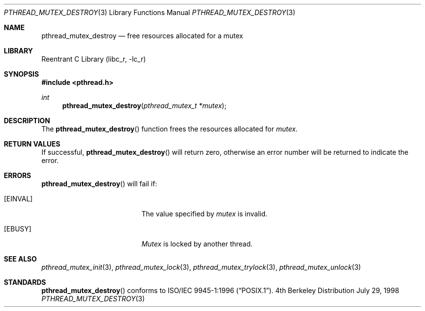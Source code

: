 .\" Copyright (c) 1997 Brian Cully <shmit@kublai.com>
.\" All rights reserved.
.\"
.\" Redistribution and use in source and binary forms, with or without
.\" modification, are permitted provided that the following conditions
.\" are met:
.\" 1. Redistributions of source code must retain the above copyright
.\"    notice, this list of conditions and the following disclaimer.
.\" 2. Redistributions in binary form must reproduce the above copyright
.\"    notice, this list of conditions and the following disclaimer in the
.\"    documentation and/or other materials provided with the distribution.
.\" 3. Neither the name of the author nor the names of any co-contributors
.\"    may be used to endorse or promote products derived from this software
.\"    without specific prior written permission.
.\"
.\" THIS SOFTWARE IS PROVIDED BY JOHN BIRRELL AND CONTRIBUTORS ``AS IS'' AND
.\" ANY EXPRESS OR IMPLIED WARRANTIES, INCLUDING, BUT NOT LIMITED TO, THE
.\" IMPLIED WARRANTIES OF MERCHANTABILITY AND FITNESS FOR A PARTICULAR PURPOSE
.\" ARE DISCLAIMED.  IN NO EVENT SHALL THE REGENTS OR CONTRIBUTORS BE LIABLE
.\" FOR ANY DIRECT, INDIRECT, INCIDENTAL, SPECIAL, EXEMPLARY, OR CONSEQUENTIAL
.\" DAMAGES (INCLUDING, BUT NOT LIMITED TO, PROCUREMENT OF SUBSTITUTE GOODS
.\" OR SERVICES; LOSS OF USE, DATA, OR PROFITS; OR BUSINESS INTERRUPTION)
.\" HOWEVER CAUSED AND ON ANY THEORY OF LIABILITY, WHETHER IN CONTRACT, STRICT
.\" LIABILITY, OR TORT (INCLUDING NEGLIGENCE OR OTHERWISE) ARISING IN ANY WAY
.\" OUT OF THE USE OF THIS SOFTWARE, EVEN IF ADVISED OF THE POSSIBILITY OF
.\" SUCH DAMAGE.
.\"
.\" $FreeBSD: src/lib/libc_r/man/pthread_mutex_destroy.3,v 1.5.2.2 2001/03/06 16:46:09 ru Exp $
.\"
.Dd July 29, 1998
.Dt PTHREAD_MUTEX_DESTROY 3
.Os BSD 4
.Sh NAME
.Nm pthread_mutex_destroy
.Nd free resources allocated for a mutex
.Sh LIBRARY
.Lb libc_r
.Sh SYNOPSIS
.Fd #include <pthread.h>
.Ft int
.Fn pthread_mutex_destroy "pthread_mutex_t *mutex"
.Sh DESCRIPTION
The
.Fn pthread_mutex_destroy
function frees the resources allocated for
.Fa mutex .
.Sh RETURN VALUES
If successful,
.Fn pthread_mutex_destroy
will return zero, otherwise an error number will be returned to
indicate the error.
.Sh ERRORS
.Fn pthread_mutex_destroy
will fail if:
.Bl -tag -width Er
.It Bq Er EINVAL
The value specified by
.Fa mutex
is invalid.
.It Bq Er EBUSY
.Fa Mutex
is locked by another thread.
.El
.Pp
.Sh SEE ALSO
.Xr pthread_mutex_init 3 ,
.Xr pthread_mutex_lock 3 ,
.Xr pthread_mutex_trylock 3 ,
.Xr pthread_mutex_unlock 3
.Sh STANDARDS
.Fn pthread_mutex_destroy
conforms to
.St -p1003.1-96 .
